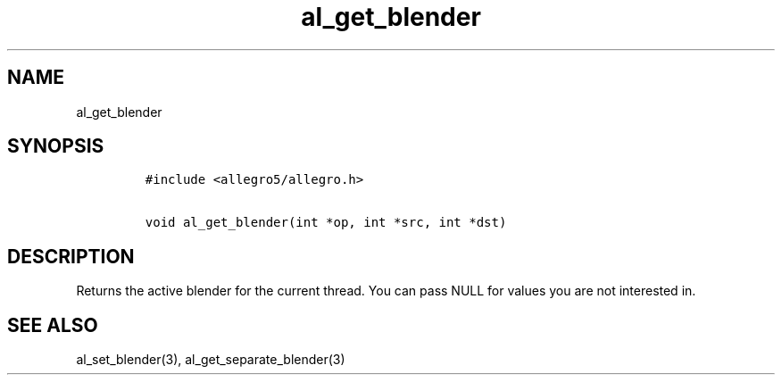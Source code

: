 .TH al_get_blender 3 "" "Allegro reference manual"
.SH NAME
.PP
al_get_blender
.SH SYNOPSIS
.IP
.nf
\f[C]
#include\ <allegro5/allegro.h>

void\ al_get_blender(int\ *op,\ int\ *src,\ int\ *dst)
\f[]
.fi
.SH DESCRIPTION
.PP
Returns the active blender for the current thread.
You can pass NULL for values you are not interested in.
.SH SEE ALSO
.PP
al_set_blender(3), al_get_separate_blender(3)
